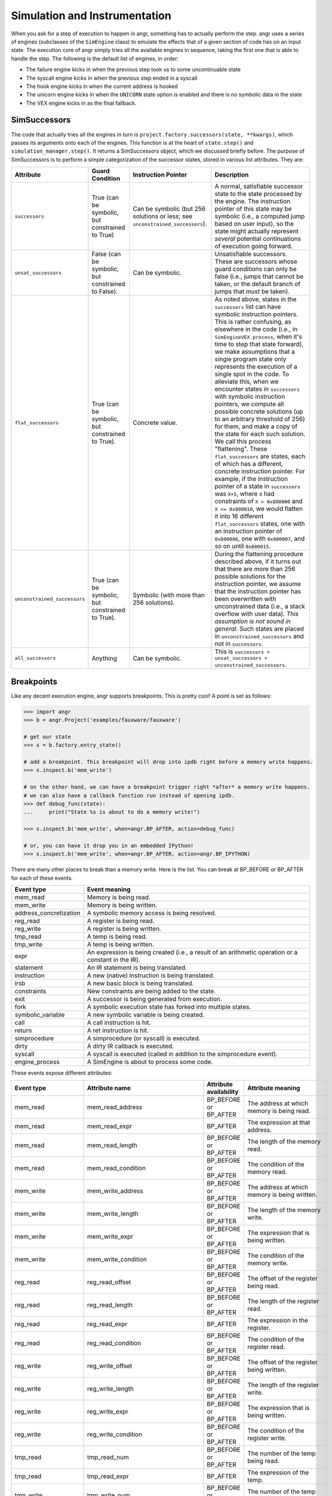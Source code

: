 Simulation  and Instrumentation
===============================

When you ask for a step of execution to happen in angr, something has to
actually perform the step. angr uses a series of engines (subclasses of the
``SimEngine`` class) to emulate the effects that of a given section of code has
on an input state. The execution core of angr simply tries all the available
engines in sequence, taking the first one that is able to handle the step. The
following is the default list of engines, in order:


* The failure engine kicks in when the previous step took us to some
  uncontinuable state
* The syscall engine kicks in when the previous step ended in a syscall
* The hook engine kicks in when the current address is hooked
* The unicorn engine kicks in when the ``UNICORN`` state option is enabled and
  there is no symbolic data in the state
* The VEX engine kicks in as the final fallback.

SimSuccessors
-------------

The code that actually tries all the engines in turn is
``project.factory.successors(state, **kwargs)``, which passes its arguments onto
each of the engines. This function is at the heart of ``state.step()`` and
``simulation_manager.step()``. It returns a SimSuccessors object, which we
discussed briefly before. The purpose of SimSuccessors is to perform a simple
categorization of the successor states, stored in various list attributes. They
are:

.. list-table::
   :header-rows: 1

   * - Attribute
     - Guard Condition
     - Instruction Pointer
     - Description
   * - ``successors``
     - True (can be symbolic, but constrained to True)
     - Can be symbolic (but 256 solutions or less; see
       ``unconstrained_successors``).
     - A normal, satisfiable successor state to the state processed by the
       engine. The instruction pointer of this state may be symbolic (i.e., a
       computed jump based on user input), so the state might actually represent
       *several* potential continuations of execution going forward.
   * - ``unsat_successors``
     - False (can be symbolic, but constrained to False).
     - Can be symbolic.
     - Unsatisfiable successors. These are successors whose guard conditions can
       only be false (i.e., jumps that cannot be taken, or the default branch of
       jumps that *must* be taken).
   * - ``flat_successors``
     - True (can be symbolic, but constrained to True).
     - Concrete value.
     - As noted above, states in the ``successors`` list can have symbolic
       instruction pointers. This is rather confusing, as elsewhere in the code
       (i.e., in ``SimEngineVEX.process``, when it's time to step that state
       forward), we make assumptions that a single program state only represents
       the execution of a single spot in the code. To alleviate this, when we
       encounter states in ``successors`` with symbolic instruction pointers, we
       compute all possible concrete solutions (up to an arbitrary threshold of
       256) for them, and make a copy of the state for each such solution. We
       call this process "flattening". These ``flat_successors`` are states,
       each of which has a different, concrete instruction pointer. For example,
       if the instruction pointer of a state in ``successors`` was ``X+5``,
       where ``X`` had constraints of ``X > 0x800000`` and ``X <= 0x800010``, we
       would flatten it into 16 different ``flat_successors`` states, one with
       an instruction pointer of ``0x800006``, one with ``0x800007``, and so on
       until ``0x800015``.
   * - ``unconstrained_successors``
     - True (can be symbolic, but constrained to True).
     - Symbolic (with more than 256 solutions).
     - During the flattening procedure described above, if it turns out that
       there are more than 256 possible solutions for the instruction pointer,
       we assume that the instruction pointer has been overwritten with
       unconstrained data (i.e., a stack overflow with user data). *This
       assumption is not sound in general*. Such states are placed in
       ``unconstrained_successors`` and not in ``successors``.
   * - ``all_successors``
     - Anything
     - Can be symbolic.
     - This is ``successors + unsat_successors + unconstrained_successors``.


Breakpoints
-----------

.. todo:: rewrite this to fix the narrative

Like any decent execution engine, angr supports breakpoints. This is pretty
cool! A point is set as follows:

.. code-block:: python

   >>> import angr
   >>> b = angr.Project('examples/fauxware/fauxware')

   # get our state
   >>> s = b.factory.entry_state()

   # add a breakpoint. This breakpoint will drop into ipdb right before a memory write happens.
   >>> s.inspect.b('mem_write')

   # on the other hand, we can have a breakpoint trigger right *after* a memory write happens.
   # we can also have a callback function run instead of opening ipdb.
   >>> def debug_func(state):
   ...     print("State %s is about to do a memory write!")

   >>> s.inspect.b('mem_write', when=angr.BP_AFTER, action=debug_func)

   # or, you can have it drop you in an embedded IPython!
   >>> s.inspect.b('mem_write', when=angr.BP_AFTER, action=angr.BP_IPYTHON)

There are many other places to break than a memory write. Here is the list. You
can break at BP_BEFORE or BP_AFTER for each of these events.

.. list-table::
   :header-rows: 1

   * - Event type
     - Event meaning
   * - mem_read
     - Memory is being read.
   * - mem_write
     - Memory is being written.
   * - address_concretization
     - A symbolic memory access is being resolved.
   * - reg_read
     - A register is being read.
   * - reg_write
     - A register is being written.
   * - tmp_read
     - A temp is being read.
   * - tmp_write
     - A temp is being written.
   * - expr
     - An expression is being created (i.e., a result of an arithmetic operation
       or a constant in the IR).
   * - statement
     - An IR statement is being translated.
   * - instruction
     - A new (native) instruction is being translated.
   * - irsb
     - A new basic block is being translated.
   * - constraints
     - New constraints are being added to the state.
   * - exit
     - A successor is being generated from execution.
   * - fork
     - A symbolic execution state has forked into multiple states.
   * - symbolic_variable
     - A new symbolic variable is being created.
   * - call
     - A call instruction is hit.
   * - return
     - A ret instruction is hit.
   * - simprocedure
     - A simprocedure (or syscall) is executed.
   * - dirty
     - A dirty IR callback is executed.
   * - syscall
     - A syscall is executed (called in addition to the simprocedure event).
   * - engine_process
     - A SimEngine is about to process some code.


These events expose different attributes:

.. list-table::
   :header-rows: 1

   * - Event type
     - Attribute name
     - Attribute availability
     - Attribute meaning
   * - mem_read
     - mem_read_address
     - BP_BEFORE or BP_AFTER
     - The address at which memory is being read.
   * - mem_read
     - mem_read_expr
     - BP_AFTER
     - The expression at that address.
   * - mem_read
     - mem_read_length
     - BP_BEFORE or BP_AFTER
     - The length of the memory read.
   * - mem_read
     - mem_read_condition
     - BP_BEFORE or BP_AFTER
     - The condition of the memory read.
   * - mem_write
     - mem_write_address
     - BP_BEFORE or BP_AFTER
     - The address at which memory is being written.
   * - mem_write
     - mem_write_length
     - BP_BEFORE or BP_AFTER
     - The length of the memory write.
   * - mem_write
     - mem_write_expr
     - BP_BEFORE or BP_AFTER
     - The expression that is being written.
   * - mem_write
     - mem_write_condition
     - BP_BEFORE or BP_AFTER
     - The condition of the memory write.
   * - reg_read
     - reg_read_offset
     - BP_BEFORE or BP_AFTER
     - The offset of the register being read.
   * - reg_read
     - reg_read_length
     - BP_BEFORE or BP_AFTER
     - The length of the register read.
   * - reg_read
     - reg_read_expr
     - BP_AFTER
     - The expression in the register.
   * - reg_read
     - reg_read_condition
     - BP_BEFORE or BP_AFTER
     - The condition of the register read.
   * - reg_write
     - reg_write_offset
     - BP_BEFORE or BP_AFTER
     - The offset of the register being written.
   * - reg_write
     - reg_write_length
     - BP_BEFORE or BP_AFTER
     - The length of the register write.
   * - reg_write
     - reg_write_expr
     - BP_BEFORE or BP_AFTER
     - The expression that is being written.
   * - reg_write
     - reg_write_condition
     - BP_BEFORE or BP_AFTER
     - The condition of the register write.
   * - tmp_read
     - tmp_read_num
     - BP_BEFORE or BP_AFTER
     - The number of the temp being read.
   * - tmp_read
     - tmp_read_expr
     - BP_AFTER
     - The expression of the temp.
   * - tmp_write
     - tmp_write_num
     - BP_BEFORE or BP_AFTER
     - The number of the temp written.
   * - tmp_write
     - tmp_write_expr
     - BP_AFTER
     - The expression written to the temp.
   * - expr
     - expr
     - BP_BEFORE or BP_AFTER
     - The IR expression.
   * - expr
     - expr_result
     - BP_AFTER
     - The value (e.g. AST) which the expression was evaluated to.
   * - statement
     - statement
     - BP_BEFORE or BP_AFTER
     - The index of the IR statement (in the IR basic block).
   * - instruction
     - instruction
     - BP_BEFORE or BP_AFTER
     - The address of the native instruction.
   * - irsb
     - address
     - BP_BEFORE or BP_AFTER
     - The address of the basic block.
   * - constraints
     - added_constraints
     - BP_BEFORE or BP_AFTER
     - The list of constraint expressions being added.
   * - call
     - function_address
     - BP_BEFORE or BP_AFTER
     - The name of the function being called.
   * - exit
     - exit_target
     - BP_BEFORE or BP_AFTER
     - The expression representing the target of a SimExit.
   * - exit
     - exit_guard
     - BP_BEFORE or BP_AFTER
     - The expression representing the guard of a SimExit.
   * - exit
     - exit_jumpkind
     - BP_BEFORE or BP_AFTER
     - The expression representing the kind of SimExit.
   * - symbolic_variable
     - symbolic_name
     - BP_AFTER
     - The name of the symbolic variable being created. The solver engine might
       modify this name (by appending a unique ID and length). Check the
       symbolic_expr for the final symbolic expression.
   * - symbolic_variable
     - symbolic_size
     - BP_AFTER
     - The size of the symbolic variable being created.
   * - symbolic_variable
     - symbolic_expr
     - BP_AFTER
     - The expression representing the new symbolic variable.
   * - address_concretization
     - address_concretization_strategy
     - BP_BEFORE or BP_AFTER
     - The SimConcretizationStrategy being used to resolve the address. This can
       be modified by the breakpoint handler to change the strategy that will be
       applied. If your breakpoint handler sets this to None, this strategy will
       be skipped.
   * - address_concretization
     - address_concretization_action
     - BP_BEFORE or BP_AFTER
     - The SimAction object being used to record the memory action.
   * - address_concretization
     - address_concretization_memory
     - BP_BEFORE or BP_AFTER
     - The SimMemory object on which the action was taken.
   * - address_concretization
     - address_concretization_expr
     - BP_BEFORE or BP_AFTER
     - The AST representing the memory index being resolved. The breakpoint
       handler can modify this to affect the address being resolved.
   * - address_concretization
     - address_concretization_add_constraints
     - BP_BEFORE or BP_AFTER
     - Whether or not constraints should/will be added for this read.
   * - address_concretization
     - address_concretization_result
     - BP_AFTER
     - The list of resolved memory addresses (integers). The breakpoint handler
       can overwrite these to effect a different resolution result.
   * - syscall
     - syscall_name
     - BP_BEFORE or BP_AFTER
     - The name of the system call.
   * - simprocedure
     - simprocedure_name
     - BP_BEFORE or BP_AFTER
     - The name of the simprocedure.
   * - simprocedure
     - simprocedure_addr
     - BP_BEFORE or BP_AFTER
     - The address of the simprocedure.
   * - simprocedure
     - simprocedure_result
     - BP_AFTER
     - The return value of the simprocedure. You can also *override* it in
       BP_BEFORE, which will cause the actual simprocedure to be skipped and for
       your return value to be used instead.
   * - simprocedure
     - simprocedure
     - BP_BEFORE or BP_AFTER
     - The actual SimProcedure object.
   * - dirty
     - dirty_name
     - BP_BEFORE or BP_AFTER
     - The name of the dirty call.
   * - dirty
     - dirty_handler
     - BP_BEFORE
     - The function that will be run to handle the dirty call. You can override
       this.
   * - dirty
     - dirty_args
     - BP_BEFORE or BP_AFTER
     - The address of the dirty.
   * - dirty
     - dirty_result
     - BP_AFTER
     - The return value of the dirty call. You can also *override* it in
       BP_BEFORE, which will cause the actual dirty call to be skipped and for
       your return value to be used instead.
   * - engine_process
     - sim_engine
     - BP_BEFORE or BP_AFTER
     - The SimEngine that is processing.
   * - engine_process
     - successors
     - BP_BEFORE or BP_AFTER
     - The SimSuccessors object defining the result of the engine.


These attributes can be accessed as members of ``state.inspect`` during the
appropriate breakpoint callback to access the appropriate values. You can even
modify these value to modify further uses of the values!

.. code-block:: python

   >>> def track_reads(state):
   ...     print('Read', state.inspect.mem_read_expr, 'from', state.inspect.mem_read_address)
   ...
   >>> s.inspect.b('mem_read', when=angr.BP_AFTER, action=track_reads)

Additionally, each of these properties can be used as a keyword argument to
``inspect.b`` to make the breakpoint conditional:

.. code-block:: python

   # This will break before a memory write if 0x1000 is a possible value of its target expression
   >>> s.inspect.b('mem_write', mem_write_address=0x1000)

   # This will break before a memory write if 0x1000 is the *only* value of its target expression
   >>> s.inspect.b('mem_write', mem_write_address=0x1000, mem_write_address_unique=True)

   # This will break after instruction 0x8000, but only 0x1000 is a possible value of the last expression that was read from memory
   >>> s.inspect.b('instruction', when=angr.BP_AFTER, instruction=0x8000, mem_read_expr=0x1000)

Cool stuff! In fact, we can even specify a function as a condition:

.. code-block:: python

   # this is a complex condition that could do anything! In this case, it makes sure that RAX is 0x41414141 and
   # that the basic block starting at 0x8004 was executed sometime in this path's history
   >>> def cond(state):
   ...     return state.eval(state.regs.rax, cast_to=str) == 'AAAA' and 0x8004 in state.inspect.backtrace

   >>> s.inspect.b('mem_write', condition=cond)

That is some cool stuff!

Caution about ``mem_read`` breakpoint
^^^^^^^^^^^^^^^^^^^^^^^^^^^^^^^^^^^^^^^^^

The ``mem_read`` breakpoint gets triggered anytime there are memory reads by
either the executing program or the binary analysis. If you are using breakpoint
on ``mem_read`` and also using ``state.mem`` to load data from memory addresses,
then know that the breakpoint will be fired as you are technically reading
memory.

So if you want to load data from memory and not trigger any ``mem_read``
breakpoint you have had set up, then use ``state.memory.load`` with the keyword
arguments ``disable_actions=True`` and ``inspect=False``.

This is also true for ``state.find`` and you can use the same keyword arguments
to prevent ``mem_read`` breakpoints from firing.
